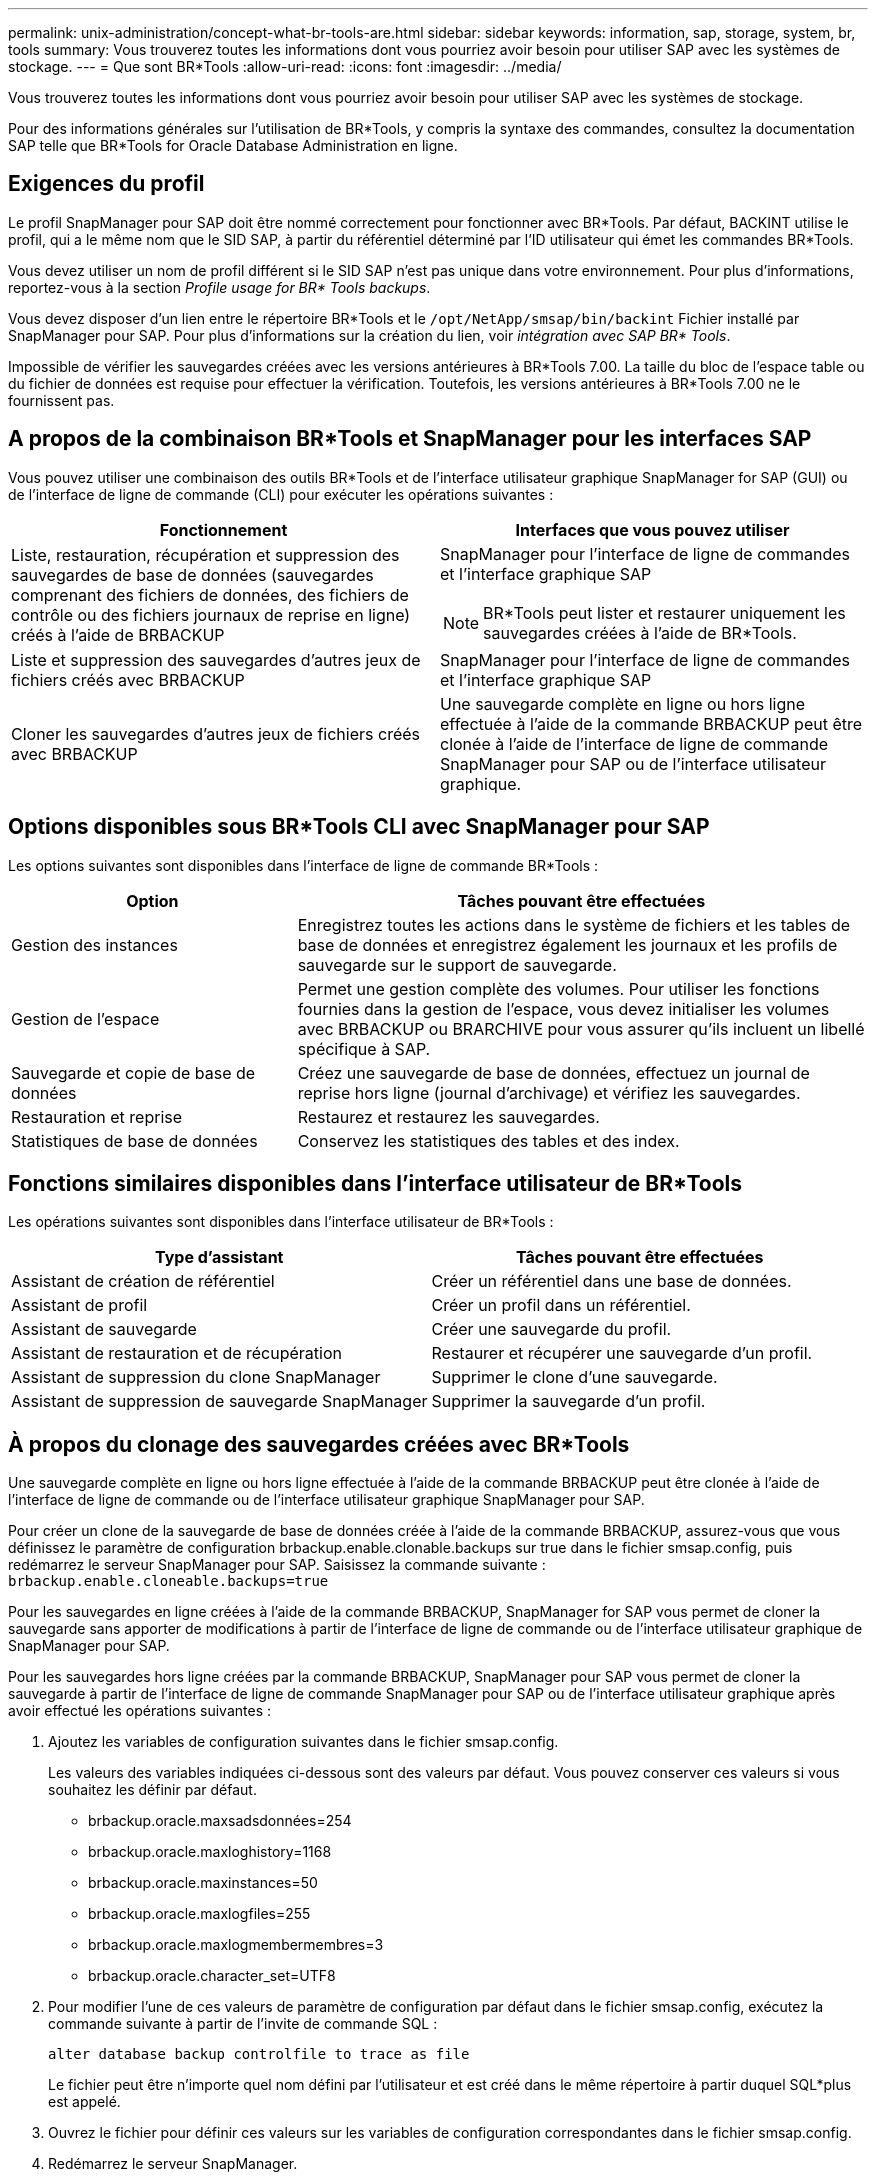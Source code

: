 ---
permalink: unix-administration/concept-what-br-tools-are.html 
sidebar: sidebar 
keywords: information, sap, storage, system, br, tools 
summary: Vous trouverez toutes les informations dont vous pourriez avoir besoin pour utiliser SAP avec les systèmes de stockage. 
---
= Que sont BR*Tools
:allow-uri-read: 
:icons: font
:imagesdir: ../media/


[role="lead"]
Vous trouverez toutes les informations dont vous pourriez avoir besoin pour utiliser SAP avec les systèmes de stockage.

Pour des informations générales sur l'utilisation de BR*Tools, y compris la syntaxe des commandes, consultez la documentation SAP telle que BR*Tools for Oracle Database Administration en ligne.



== Exigences du profil

Le profil SnapManager pour SAP doit être nommé correctement pour fonctionner avec BR*Tools. Par défaut, BACKINT utilise le profil, qui a le même nom que le SID SAP, à partir du référentiel déterminé par l'ID utilisateur qui émet les commandes BR*Tools.

Vous devez utiliser un nom de profil différent si le SID SAP n'est pas unique dans votre environnement. Pour plus d'informations, reportez-vous à la section _Profile usage for BR* Tools backups_.

Vous devez disposer d'un lien entre le répertoire BR*Tools et le `/opt/NetApp/smsap/bin/backint` Fichier installé par SnapManager pour SAP. Pour plus d'informations sur la création du lien, voir _intégration avec SAP BR* Tools_.

Impossible de vérifier les sauvegardes créées avec les versions antérieures à BR*Tools 7.00. La taille du bloc de l'espace table ou du fichier de données est requise pour effectuer la vérification. Toutefois, les versions antérieures à BR*Tools 7.00 ne le fournissent pas.



== A propos de la combinaison BR*Tools et SnapManager pour les interfaces SAP

Vous pouvez utiliser une combinaison des outils BR*Tools et de l'interface utilisateur graphique SnapManager for SAP (GUI) ou de l'interface de ligne de commande (CLI) pour exécuter les opérations suivantes :

[cols="1a,1a"]
|===
| Fonctionnement | Interfaces que vous pouvez utiliser 


 a| 
Liste, restauration, récupération et suppression des sauvegardes de base de données (sauvegardes comprenant des fichiers de données, des fichiers de contrôle ou des fichiers journaux de reprise en ligne) créés à l'aide de BRBACKUP
 a| 
SnapManager pour l'interface de ligne de commandes et l'interface graphique SAP


NOTE: BR*Tools peut lister et restaurer uniquement les sauvegardes créées à l'aide de BR*Tools.



 a| 
Liste et suppression des sauvegardes d'autres jeux de fichiers créés avec BRBACKUP
 a| 
SnapManager pour l'interface de ligne de commandes et l'interface graphique SAP



 a| 
Cloner les sauvegardes d'autres jeux de fichiers créés avec BRBACKUP
 a| 
Une sauvegarde complète en ligne ou hors ligne effectuée à l'aide de la commande BRBACKUP peut être clonée à l'aide de l'interface de ligne de commande SnapManager pour SAP ou de l'interface utilisateur graphique.

|===


== Options disponibles sous BR*Tools CLI avec SnapManager pour SAP

Les options suivantes sont disponibles dans l'interface de ligne de commande BR*Tools :

[cols="1a,2a"]
|===
| Option | Tâches pouvant être effectuées 


 a| 
Gestion des instances
 a| 
Enregistrez toutes les actions dans le système de fichiers et les tables de base de données et enregistrez également les journaux et les profils de sauvegarde sur le support de sauvegarde.



 a| 
Gestion de l'espace
 a| 
Permet une gestion complète des volumes. Pour utiliser les fonctions fournies dans la gestion de l'espace, vous devez initialiser les volumes avec BRBACKUP ou BRARCHIVE pour vous assurer qu'ils incluent un libellé spécifique à SAP.



 a| 
Sauvegarde et copie de base de données
 a| 
Créez une sauvegarde de base de données, effectuez un journal de reprise hors ligne (journal d'archivage) et vérifiez les sauvegardes.



 a| 
Restauration et reprise
 a| 
Restaurez et restaurez les sauvegardes.



 a| 
Statistiques de base de données
 a| 
Conservez les statistiques des tables et des index.

|===


== Fonctions similaires disponibles dans l'interface utilisateur de BR*Tools

Les opérations suivantes sont disponibles dans l'interface utilisateur de BR*Tools :

[cols="1a,1a"]
|===
| Type d'assistant | Tâches pouvant être effectuées 


 a| 
Assistant de création de référentiel
 a| 
Créer un référentiel dans une base de données.



 a| 
Assistant de profil
 a| 
Créer un profil dans un référentiel.



 a| 
Assistant de sauvegarde
 a| 
Créer une sauvegarde du profil.



 a| 
Assistant de restauration et de récupération
 a| 
Restaurer et récupérer une sauvegarde d'un profil.



 a| 
Assistant de suppression du clone SnapManager
 a| 
Supprimer le clone d'une sauvegarde.



 a| 
Assistant de suppression de sauvegarde SnapManager
 a| 
Supprimer la sauvegarde d'un profil.

|===


== À propos du clonage des sauvegardes créées avec BR*Tools

Une sauvegarde complète en ligne ou hors ligne effectuée à l'aide de la commande BRBACKUP peut être clonée à l'aide de l'interface de ligne de commande ou de l'interface utilisateur graphique SnapManager pour SAP.

Pour créer un clone de la sauvegarde de base de données créée à l'aide de la commande BRBACKUP, assurez-vous que vous définissez le paramètre de configuration brbackup.enable.clonable.backups sur true dans le fichier smsap.config, puis redémarrez le serveur SnapManager pour SAP. Saisissez la commande suivante : `brbackup.enable.cloneable.backups=true`

Pour les sauvegardes en ligne créées à l'aide de la commande BRBACKUP, SnapManager for SAP vous permet de cloner la sauvegarde sans apporter de modifications à partir de l'interface de ligne de commande ou de l'interface utilisateur graphique de SnapManager pour SAP.

Pour les sauvegardes hors ligne créées par la commande BRBACKUP, SnapManager pour SAP vous permet de cloner la sauvegarde à partir de l'interface de ligne de commande SnapManager pour SAP ou de l'interface utilisateur graphique après avoir effectué les opérations suivantes :

. Ajoutez les variables de configuration suivantes dans le fichier smsap.config.
+
Les valeurs des variables indiquées ci-dessous sont des valeurs par défaut. Vous pouvez conserver ces valeurs si vous souhaitez les définir par défaut.

+
** brbackup.oracle.maxsadsdonnées=254
** brbackup.oracle.maxloghistory=1168
** brbackup.oracle.maxinstances=50
** brbackup.oracle.maxlogfiles=255
** brbackup.oracle.maxlogmembermembres=3
** brbackup.oracle.character_set=UTF8


. Pour modifier l'une de ces valeurs de paramètre de configuration par défaut dans le fichier smsap.config, exécutez la commande suivante à partir de l'invite de commande SQL :
+
`alter database backup controlfile to trace as file`

+
Le fichier peut être n'importe quel nom défini par l'utilisateur et est créé dans le même répertoire à partir duquel SQL*plus est appelé.

. Ouvrez le fichier pour définir ces valeurs sur les variables de configuration correspondantes dans le fichier smsap.config.
. Redémarrez le serveur SnapManager.




== A propos de la suppression des sauvegardes créées avec BR*Tools

BR*Tools ne supprime pas les sauvegardes. Comme les sauvegardes SnapManager pour SAP reposent sur des copies Snapshot, le nombre de sauvegardes que vous pouvez conserver est limité. Vous devez vous assurer que les sauvegardes sont supprimées lorsqu'elles ne sont plus nécessaires.

Sur le système de stockage NetApp, chaque volume peut disposer d'un maximum de 255 copies Snapshot. Si un volume atteint la limite, les sauvegardes échouent. Une sauvegarde effectuée avec BRBACKUP crée généralement deux copies Snapshot de chaque volume concerné.

Pour éviter d'atteindre le maximum de 255 copies Snapshot, vous pouvez gérer les sauvegardes de l'une des manières suivantes :

* Vous pouvez définir les options de conservation dans le profil utilisé pour les opérations BR*Tools.
+
SnapManager for SAP supprime ensuite automatiquement les anciennes sauvegardes si nécessaire.

* Vous pouvez supprimer manuellement les sauvegardes qui ne sont plus nécessaires via l'interface de ligne de commande ou l'interface graphique de SnapManager pour SAP.

